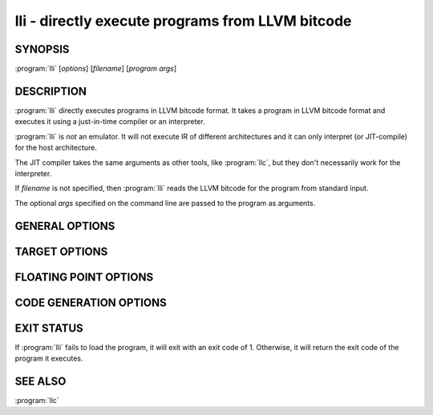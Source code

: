 lli - directly execute programs from LLVM bitcode
=================================================

SYNOPSIS
--------

:program:`lli` [*options*] [*filename*] [*program args*]

DESCRIPTION
-----------

:program:`lli` directly executes programs in LLVM bitcode format.  It takes a program
in LLVM bitcode format and executes it using a just-in-time compiler or an
interpreter.

:program:`lli` is *not* an emulator. It will not execute IR of different architectures
and it can only interpret (or JIT-compile) for the host architecture.

The JIT compiler takes the same arguments as other tools, like :program:`llc`,
but they don't necessarily work for the interpreter.

If `filename` is not specified, then :program:`lli` reads the LLVM bitcode for the
program from standard input.

The optional *args* specified on the command line are passed to the program as
arguments.

GENERAL OPTIONS
---------------

.. option:: -fake-argv0=executable

 Override the ``argv[0]`` value passed into the executing program.

.. option:: -force-interpreter={false,true}

 If set to true, use the interpreter even if a just-in-time compiler is available
 for this architecture. Defaults to false.

.. option:: -help

 Print a summary of command line options.

.. option:: -load=pluginfilename

 Causes :program:`lli` to load the plugin (shared object) named *pluginfilename* and use
 it for optimization.

.. option:: -stats

 Print statistics from the code-generation passes. This is only meaningful for
 the just-in-time compiler, at present.

.. option:: -time-passes

 Record the amount of time needed for each code-generation pass and print it to
 standard error.

.. option:: -version

 Print out the version of :program:`lli` and exit without doing anything else.

TARGET OPTIONS
--------------

.. option:: -mtriple=target triple

 Override the target triple specified in the input bitcode file with the
 specified string.  This may result in a crash if you pick an
 architecture which is not compatible with the current system.

.. option:: -march=arch

 Specify the architecture for which to generate assembly, overriding the target
 encoded in the bitcode file.  See the output of **llc -help** for a list of
 valid architectures.  By default this is inferred from the target triple or
 autodetected to the current architecture.

.. option:: -mcpu=cpuname

 Specify a specific chip in the current architecture to generate code for.
 By default this is inferred from the target triple and autodetected to
 the current architecture.  For a list of available CPUs, use:
 **llvm-as < /dev/null | llc -march=xyz -mcpu=help**

.. option:: -mattr=a1,+a2,-a3,...

 Override or control specific attributes of the target, such as whether SIMD
 operations are enabled or not.  The default set of attributes is set by the
 current CPU.  For a list of available attributes, use:
 **llvm-as < /dev/null | llc -march=xyz -mattr=help**

FLOATING POINT OPTIONS
----------------------

.. option:: -disable-excess-fp-precision

 Disable optimizations that may increase floating point precision.

.. option:: -enable-no-infs-fp-math

 Enable optimizations that assume no Inf values.

.. option:: -enable-no-nans-fp-math

 Enable optimizations that assume no NAN values.

.. option:: -enable-unsafe-fp-math

 Causes :program:`lli` to enable optimizations that may decrease floating point
 precision.

.. option:: -soft-float

 Causes :program:`lli` to generate software floating point library calls instead of
 equivalent hardware instructions.

CODE GENERATION OPTIONS
-----------------------

.. option:: -code-model=model

 Choose the code model from:

 .. code-block:: text

      default: Target default code model
      tiny: Tiny code model
      small: Small code model
      kernel: Kernel code model
      medium: Medium code model
      large: Large code model

.. option:: -disable-post-RA-scheduler

 Disable scheduling after register allocation.

.. option:: -disable-spill-fusing

 Disable fusing of spill code into instructions.

.. option:: -jit-enable-eh

 Exception handling should be enabled in the just-in-time compiler.

.. option:: -join-liveintervals

 Coalesce copies (default=true).

.. option:: -nozero-initialized-in-bss

  Don't place zero-initialized symbols into the BSS section.

.. option:: -pre-RA-sched=scheduler

 Instruction schedulers available (before register allocation):

 .. code-block:: text

      =default: Best scheduler for the target
      =none: No scheduling: breadth first sequencing
      =simple: Simple two pass scheduling: minimize critical path and maximize processor utilization
      =simple-noitin: Simple two pass scheduling: Same as simple except using generic latency
      =list-burr: Bottom-up register reduction list scheduling
      =list-tdrr: Top-down register reduction list scheduling
      =list-td: Top-down list scheduler -print-machineinstrs - Print generated machine code

.. option:: -regalloc=allocator

 Register allocator to use (default=linearscan)

 .. code-block:: text

      =bigblock: Big-block register allocator
      =linearscan: linear scan register allocator =local -   local register allocator
      =simple: simple register allocator

.. option:: -relocation-model=model

 Choose relocation model from:

 .. code-block:: text

      =default: Target default relocation model
      =static: Non-relocatable code =pic -   Fully relocatable, position independent code
      =dynamic-no-pic: Relocatable external references, non-relocatable code

.. option:: -spiller

 Spiller to use (default=local)

 .. code-block:: text

      =simple: simple spiller
      =local: local spiller

.. option:: -x86-asm-syntax=syntax

 Choose style of code to emit from X86 backend:

 .. code-block:: text

      =att: Emit AT&T-style assembly
      =intel: Emit Intel-style assembly

EXIT STATUS
-----------

If :program:`lli` fails to load the program, it will exit with an exit code of 1.
Otherwise, it will return the exit code of the program it executes.

SEE ALSO
--------

:program:`llc`
